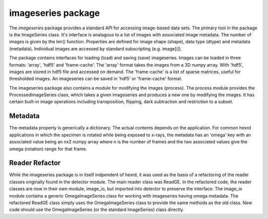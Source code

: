 imageseries package
===============
The *imageseries* package provides a standard API for accessing image-based data sets.  The primary tool in the package is the ImageSeries class. It's interface is analagous to a list of images with  associated image metadata. The number of images is given by the len() function. Properties are defined for image shape (shape), data type (dtype) and metadata (metadata). Individual images are accessed by standard subscripting (e.g. image[i]).

The package contains interfaces for loading (load) and saving (save) imageseries. Images can be loaded in three formats: 'array', 'hdf5' and 'frame-cache'. The 'array' format takes the images from a 3D numpy array. With 'hdf5', images are stored in hdf5 file and accessed on demand. The 'frame-cache' is a list of sparse matrices, useful for thresholded images. An imageseries can be saved in 'hdf5' or 'frame-cache' format.

The imageseries package also contains a  module for modifying the images (process). The process module provides the ProcessedImageSeries class, which takes a given imageseries and produces a new one by modifying the images. It has certain built-in image operations including transposition, flipping, dark subtraction and restriction to a subset.


Metadata
----------------

The metadata property is generically a dictionary. The actual contents depends on the application. For common hexrd applications in which the specimen is rotated while being exposed to x-rays, the metadata has an 'omega' key with an associated value being an nx2 numpy array where n is the number of frames and the two associated values give the omega (rotation) range for that frame.

Reader Refactor
-------------
While the imageseries package is in itself indpendent of hexrd, it was used as the basis of a refactoring of the reader classes originally found in the detector module. The main reader class was ReadGE. In the refactored code, the reader classes are now in their own module, image_io, but imported into detector to preserve the interface. The image_io module contains a generic OmegaImageSeries class for working with imageseries having omega metadata. The refactored ReadGE class simply uses the OmegaImageSeries class to provide the same methods as the old class. New code should use the OmegaImageSeries (or the standard ImageSeries) class directly.
